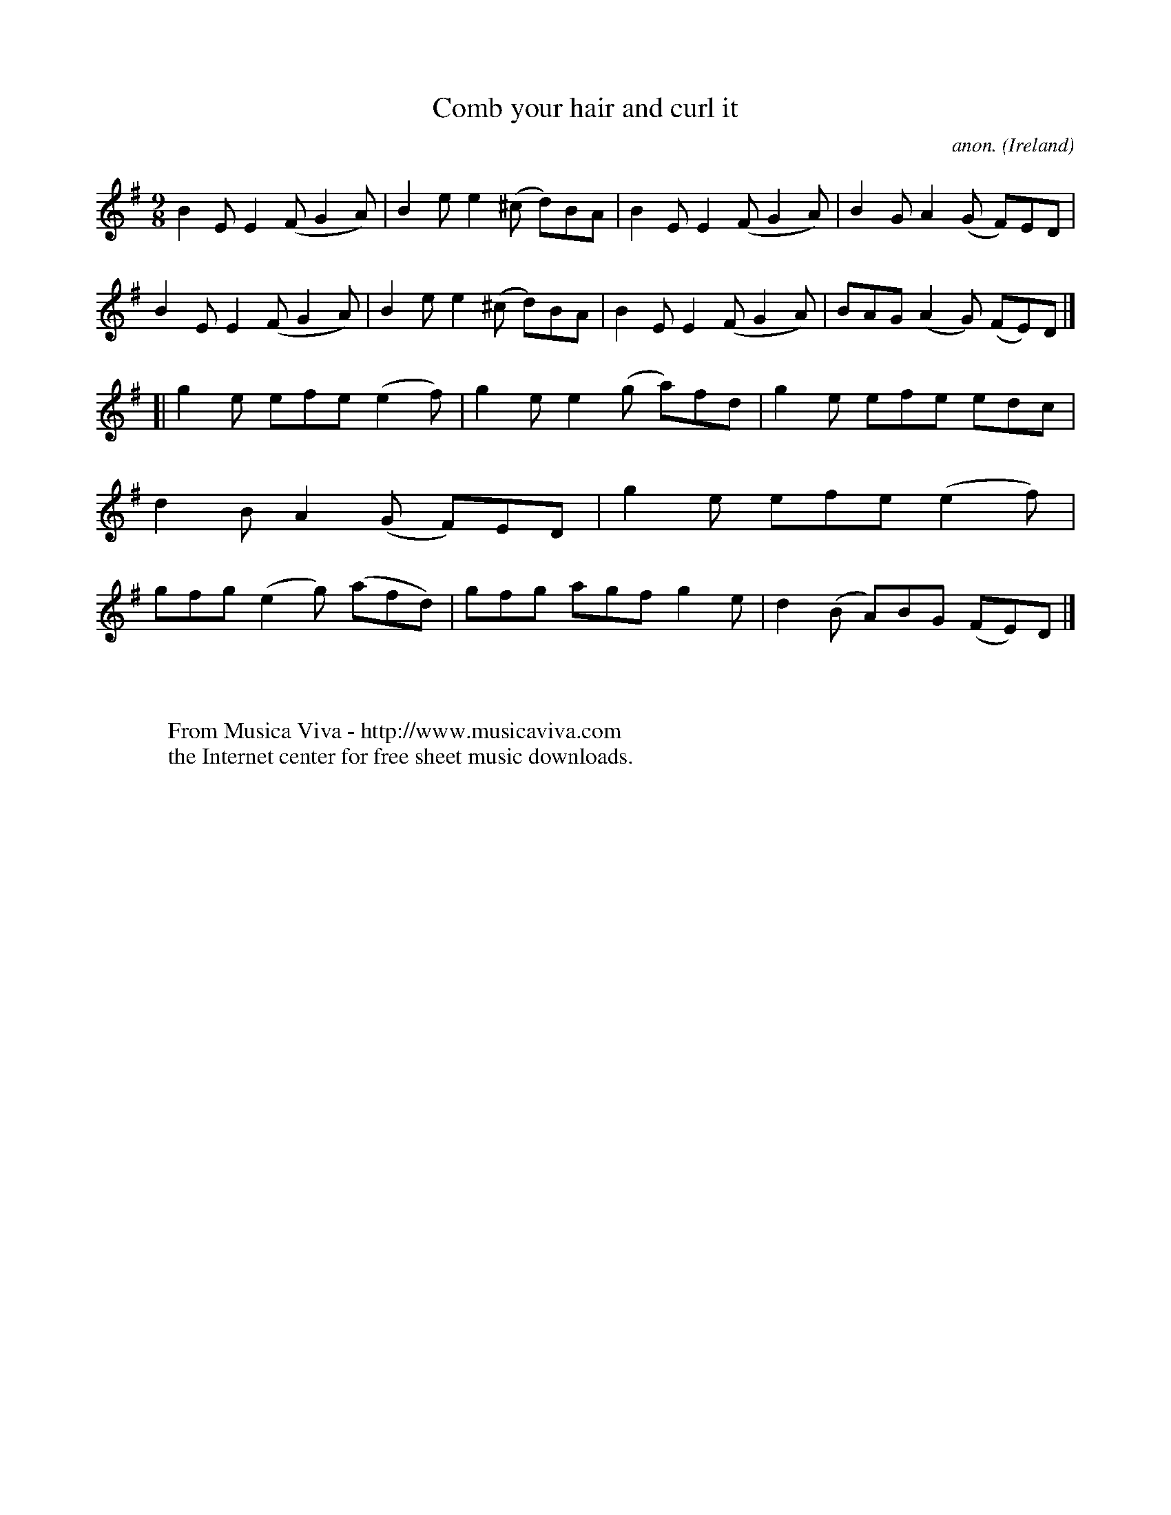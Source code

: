 X:447
T:Comb your hair and curl it
C:anon.
O:Ireland
B:Francis O'Neill: "The Dance Music of Ireland" (1907) no. 447
R:Slip jig, hop
Z:Transcribed by Frank Nordberg - http://www.musicaviva.com
F:http://www.musicaviva.com/abc/tunes/ireland/oneill-1001/0447/oneill-1001-0447-1.abc
M:9/8
L:1/8
K:Em
B2E E2(F G2A)|B2e e2(^c d)BA|B2E E2(F G2A)|B2G A2(G- F)ED|B2E E2(F G2A)|B2e e2(^c d)BA|B2E E2(F G2A)|BAG (A2G) (FE)D|]
[|g2e efe (e2f)|g2e e2(g a)fd|g2e efe edc|d2B A2(G F)ED|g2e efe (e2f)|gfg (e2g) (afd)|gfg agf g2e|d2(B A)BG (FE)D|]
W:
W:
W:  From Musica Viva - http://www.musicaviva.com
W:  the Internet center for free sheet music downloads.
